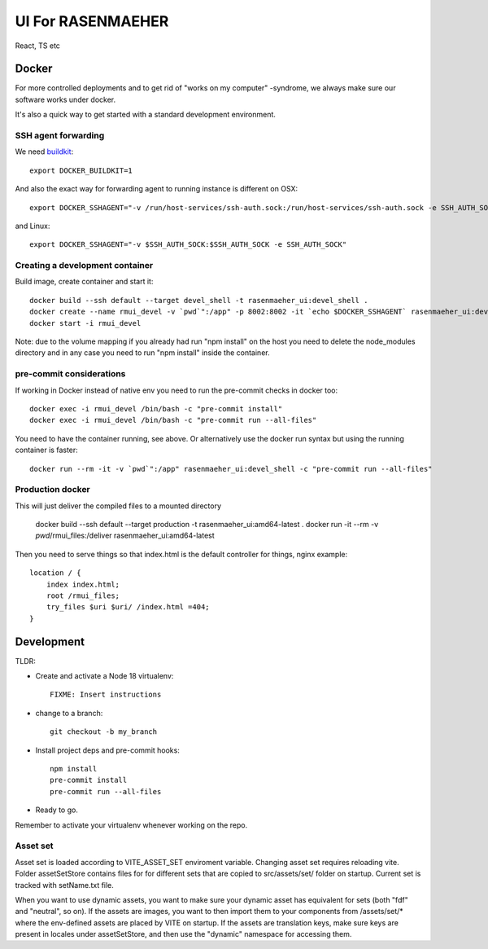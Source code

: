 ==================
UI For RASENMAEHER
==================

React, TS etc

Docker
------

For more controlled deployments and to get rid of "works on my computer" -syndrome, we always
make sure our software works under docker.

It's also a quick way to get started with a standard development environment.

SSH agent forwarding
^^^^^^^^^^^^^^^^^^^^

We need buildkit_::

    export DOCKER_BUILDKIT=1

.. _buildkit: https://docs.docker.com/develop/develop-images/build_enhancements/

And also the exact way for forwarding agent to running instance is different on OSX::

    export DOCKER_SSHAGENT="-v /run/host-services/ssh-auth.sock:/run/host-services/ssh-auth.sock -e SSH_AUTH_SOCK=/run/host-services/ssh-auth.sock"

and Linux::

    export DOCKER_SSHAGENT="-v $SSH_AUTH_SOCK:$SSH_AUTH_SOCK -e SSH_AUTH_SOCK"

Creating a development container
^^^^^^^^^^^^^^^^^^^^^^^^^^^^^^^^

Build image, create container and start it::

    docker build --ssh default --target devel_shell -t rasenmaeher_ui:devel_shell .
    docker create --name rmui_devel -v `pwd`":/app" -p 8002:8002 -it `echo $DOCKER_SSHAGENT` rasenmaeher_ui:devel_shell
    docker start -i rmui_devel

Note: due to the volume mapping if you already had run "npm install" on the host you need to delete the node_modules directory
and in any case you need to run "npm install" inside the container.


pre-commit considerations
^^^^^^^^^^^^^^^^^^^^^^^^^

If working in Docker instead of native env you need to run the pre-commit checks in docker too::

    docker exec -i rmui_devel /bin/bash -c "pre-commit install"
    docker exec -i rmui_devel /bin/bash -c "pre-commit run --all-files"

You need to have the container running, see above. Or alternatively use the docker run syntax but using
the running container is faster::

    docker run --rm -it -v `pwd`":/app" rasenmaeher_ui:devel_shell -c "pre-commit run --all-files"


Production docker
^^^^^^^^^^^^^^^^^

This will just deliver the compiled files to a mounted directory

    docker build --ssh default --target production -t rasenmaeher_ui:amd64-latest .
    docker run -it --rm -v `pwd`/rmui_files:/deliver rasenmaeher_ui:amd64-latest


Then you need to serve things so that index.html is the default controller for things, nginx example::

    location / {
        index index.html;
        root /rmui_files;
        try_files $uri $uri/ /index.html =404;
    }

Development
-----------

TLDR:

- Create and activate a Node 18 virtualenv::

    FIXME: Insert instructions

- change to a branch::

    git checkout -b my_branch

- Install project deps and pre-commit hooks::

    npm install
    pre-commit install
    pre-commit run --all-files

- Ready to go.

Remember to activate your virtualenv whenever working on the repo.

Asset set
^^^^^^^^^

Asset set is loaded according to VITE_ASSET_SET enviroment variable.
Changing asset set requires reloading vite.
Folder assetSetStore contains files for for different sets that are copied to src/assets/set/ folder on startup.
Current set is tracked with setName.txt file.

When you want to use dynamic assets, you want to make sure your dynamic asset has equivalent for sets (both "fdf" and "neutral", so on). If the assets are images, you want to then import them to your components from /assets/set/* where the env-defined assets are placed by VITE on startup. If the assets are translation keys, make sure keys are present in locales under assetSetStore, and then use the "dynamic" namespace for accessing them.
